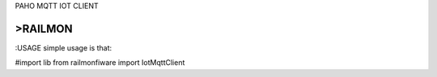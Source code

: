 PAHO MQTT IOT CLIENT

>RAILMON
-----------------
:USAGE
simple usage is that:

#import lib
from railmonfiware import IotMqttClient

